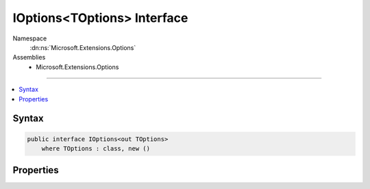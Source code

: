 

IOptions<TOptions> Interface
============================





Namespace
    :dn:ns:`Microsoft.Extensions.Options`
Assemblies
    * Microsoft.Extensions.Options

----

.. contents::
   :local:









Syntax
------

.. code-block:: csharp

    public interface IOptions<out TOptions>
        where TOptions : class, new ()








.. dn:interface:: Microsoft.Extensions.Options.IOptions`1
    :hidden:

.. dn:interface:: Microsoft.Extensions.Options.IOptions<TOptions>

Properties
----------

.. dn:interface:: Microsoft.Extensions.Options.IOptions<TOptions>
    :noindex:
    :hidden:

    
    .. dn:property:: Microsoft.Extensions.Options.IOptions<TOptions>.Value
    
        
        :rtype: TOptions
    
        
        .. code-block:: csharp
    
            TOptions Value
            {
                get;
            }
    


